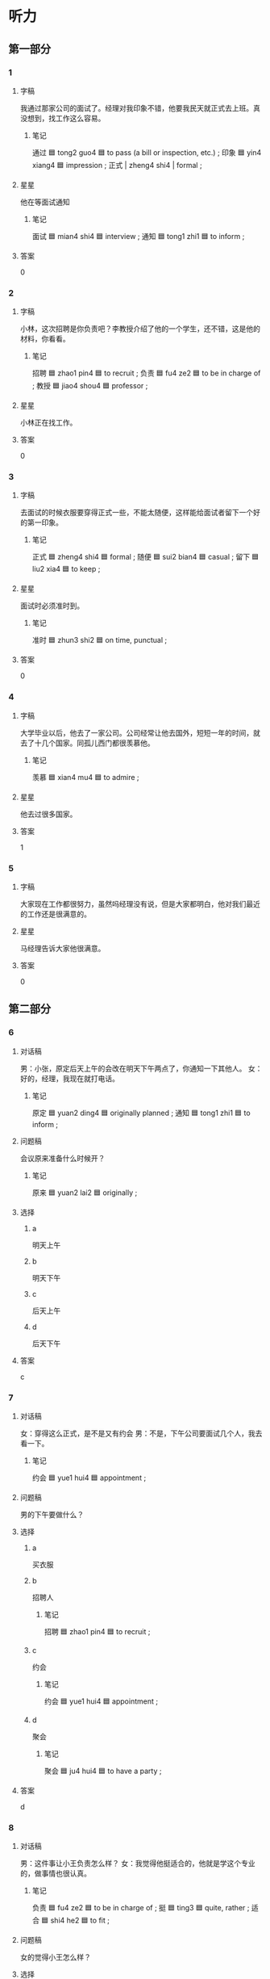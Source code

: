* 听力

** 第一部分

*** 1
:PROPERTIES:
:ID: 07c266a3-b885-4419-992e-28b9df4f5716
:END:

**** 字稿

我通过那家公司的面试了。经理对我印象不错，他要我民天就正式去上班。真没想到，找工作这么容易。

***** 笔记

通过 🟦 tong2 guo4 🟦 to pass (a bill or inspection, etc.) ;
印象 🟦 yin4 xiang4 🟦 impression ;
正式 | zheng4 shi4 | formal ;

**** 星星

他在等面试通知

***** 笔记

面试 🟦 mian4 shi4 🟦 interview ;
通知 🟦 tong1 zhi1 🟦 to inform ;

**** 答案

0

*** 2
:PROPERTIES:
:ID: 39540422-4d61-4b0e-be96-9b4ae3d8bb9b
:END:

**** 字稿

小林，这次招聘是你负责吧？李教授介绍了他的一个学生，还不错，这是他的材料，你看看。

***** 笔记

招聘 🟦 zhao1 pin4 🟦 to recruit ;
负责 🟦 fu4 ze2 🟦 to be in charge of ;
教授 🟦 jiao4 shou4 🟦 professor ;

**** 星星

小林正在找工作。

**** 答案

0

*** 3
:PROPERTIES:
:ID: 4b464a07-3bf9-4d6b-b5bf-34be4f34fb67
:END:

**** 字稿

去面试的时候衣服要穿得正式一些，不能太随便，这样能给面试者留下一个好的第一印象。

***** 笔记

正式 🟦 zheng4 shi4 🟦 formal ;
随便 🟦 sui2 bian4 🟦 casual ;
留下 🟦 liu2 xia4 🟦 to keep ;

**** 星星

面试时必须准时到。

***** 笔记

准时 🟦 zhun3 shi2 🟦 on time, punctual ;

**** 答案

0

*** 4
:PROPERTIES:
:ID: 87e3b2c5-f84d-4d0a-9ccc-7db3fedbbe36
:END:

**** 字稿

大学毕业以后，他去了一家公司。公司经常让他去国外，短短一年的时间，就去了十几个国家。同孤儿西门都很羡慕他。

***** 笔记

羡慕 🟦 xian4 mu4 🟦 to admire ;

**** 星星

他去过很多国家。

**** 答案

1

*** 5
:PROPERTIES:
:ID: b9dafafe-38c5-4f6e-807d-f4d5731af91f
:END:

**** 字稿

大家现在工作都很努力，虽然吗经理没有说，但是大家都明白，他对我们最近的工作还是很满意的。

**** 星星

马经理告诉大家他很满意。

**** 答案

0

** 第二部分

*** 6
:PROPERTIES:
:ID: 5fd89099-3c83-464b-be0a-60a62d72504d
:END:

**** 对话稿

男：小张，原定后天上午的会改在明天下午两点了，你通知一下其他人。
女：好的，经理，我现在就打电话。

***** 笔记

原定 🟦 yuan2 ding4 🟦 originally planned ;
通知 🟦 tong1 zhi1 🟦 to inform ;

**** 问题稿

会议原来准备什么时候开？

***** 笔记

原来 🟦 yuan2 lai2 🟦 originally ;

**** 选择

***** a

明天上午

***** b

明天下午

***** c

后天上午

***** d

后天下午

**** 答案

c

*** 7
:PROPERTIES:
:ID: fb8a3bcb-6329-4f6c-8879-348181249545
:END:

**** 对话稿

女：穿得这么正式，是不是又有约会
男：不是，下午公司要面试几个人，我去看一下。

***** 笔记

约会 🟦 yue1 hui4 🟦 appointment ;

**** 问题稿

男的下午要做什么？

**** 选择

***** a

买衣服

***** b

招聘人

****** 笔记

招聘 🟦 zhao1 pin4 🟦 to recruit ;

***** c

约会

****** 笔记

约会 🟦 yue1 hui4 🟦 appointment ;

***** d

聚会

****** 笔记

聚会 🟦 ju4 hui4 🟦 to have a party ;

**** 答案

d

*** 8
:PROPERTIES:
:ID: 8c47829a-f7f9-4311-848b-836924b76944
:END:

**** 对话稿

男：这件事让小王负责怎么样？
女：我觉得他挺适合的，他就是学这个专业的，做事情也很认真。

***** 笔记

负责 🟦 fu4 ze2 🟦 to be in charge of ;
挺 🟦 ting3 🟦 quite, rather ;
适合 🟦 shi4 he2 🟦 to fit ;

**** 问题稿

女的觉得小王怎么样？

**** 选择

***** a

长得很帅

***** b

不太认真

***** c

专业不对

***** d

符合要求

****** 笔记

符合 🟦 fu2 he2 🟦 in accordance with ;
要求 🟦 yao1 qiu2 🟦 requirement ;


**** 答案

b

*** 9
:PROPERTIES:
:ID: 62f36b04-2e56-4071-beae-5fa57bcd1cb2
:END:

**** 对话稿

男：你感觉今天来应聘的两个人怎么样？
女：我觉得第一个小伙子不错，不但有能力，而且很诚实。

***** 笔记

应聘 🟦 ying4 pin4 🟦 to apply for a job ;
小伙子 🟦 xiao3 huo3 zi 🟦 young man ;
诚实 🟦 cheng2 shi2 🟦 honest ;

**** 问题稿

女的觉得地一个小伙子怎么样？

**** 选择

***** a

有信心

****** 笔记

信心 🟦 xin4 xin1 🟦 confidence ;

***** b

有能力

***** c

很紧张

****** 笔记

紧张 🟦 jin3 zhang1 🟦 nervous ;

***** d

不诚实

****** 笔记

诚实 🟦 cheng2 shi2 🟦 honest ;

**** 答案

a

*** 10
:PROPERTIES:
:ID: b5a8ad12-fc18-458c-b1a2-43e4cc809fad
:END:

**** 对话稿

男：你联系马经理了吗？
女：联系过了，我已经通知他会议改到办公楼了。

***** 笔记

通知 🟦 tong1 zhi1 🟦 to inform ;
会议 🟦 hui4 yi4 🟦 meeting ;
改 🟦 gai3 🟦 to change ;
办公楼 🟦 ban4 gong1 lou2 🟦 office building ;

**** 问题稿

关于这次会议，可以知道什么？

**** 选择

***** a

时间变了

***** b

地方变了

***** c

不举行

****** 笔记

举行 🟦 ju3 xing2 🟦 to hold (a meeting, an event, etc.) ;

***** d

马经理不参加了

**** 答案

c

*** 11
:PROPERTIES:
:ID: 9e65a8fc-2dcb-4330-bf76-c89ef9aa3637
:END:

**** 对话稿

男：如果王律师回来，请你马上通知我。
女：好的，他一回来我就跟您联系。

***** 笔记

律师 🟦 lv4 shi1 🟦 lawyer ;
通知 🟦 tong1 zhi1 🟦 to inform ;

**** 问题稿

男的在找谁？

**** 选择

***** a

王律师

***** b

方律师

***** c

王老师

***** d

方老师

**** 答案

a

*** 12
:PROPERTIES:
:ID: 6c5373ec-4962-42a1-bc90-7c35de0b3f6a
:END:

**** 对话稿

女：女对小李的印象怎么样？
男：虽然他能力比较强，工作有热情，但是太不认真了，不适合我们的工作。

***** 笔记

强 🟦 qiang2 🟦 better ;
适合 🟦 shi4 he2 🟦 to fit ;

**** 问题稿

男的觉得小李怎么样？

**** 选择

***** a

能力差

***** b

不认真

***** c

不诚实

***** d

没热情

**** 答案

d

** 第三部分

*** 13
:PROPERTIES:
:ID: 4e11d856-f63a-4a1d-b6eb-69f674041651
:END:

**** 对话稿

男：你工作找得怎么样了？
女：挺好的，已经定下来了。
男：太好了！什么时候正式
女：七月九号。

***** 笔记

正式 🟦 zheng4 shi4 🟦 formal ;

**** 问题稿

关于女的可以知道什么？

**** 选择

***** a

还没毕业

***** b

不想上班

***** c

找到工作了

***** d

九月骑号上班

**** 答案

d


*** 14
:PROPERTIES:
:ID: 40308e08-e285-4d1d-b544-d6bd2bce004a
:END:

**** 对话稿

女：哥，今天面试怎么样？
男：还行，刚开始有点儿紧张，后来慢慢就好了。
女：我相信你一定没问题。
男：他们说下个星期会发邮件通知。

紧张 / jin3 zhang1 / nervous ;
邮件 / you2 jian4 / mail  ;

**** 问题稿

关于男的，下列哪个正确

***** 笔记

下列 🟦 xia4 lie4 🟦 following ;
正确 🟦 zheng4 que4 🟦 correct ;

**** 选择

***** a

去约会了

****** 笔记

约会 🟦 yue1 hui4 🟦 appointment ;

***** b

去面试了

***** c

去吃饭了

***** d

去看病了

**** 答案

b

*** 15
:PROPERTIES:
:ID: 0a9c6c81-f56b-4778-a4dc-4441e1815fa1
:END:

**** 对话稿

男：小李，我那儿还需要个服务员，你有没有好的人选？
女：是吗？能让我妹妹来试试吗？
男：当然可以，我见过她，很认真，明天让她来试一下吧。
女：太好了！谢谢您给她这个机会。

**** 问题稿

男的觉得小李的妹妹怎么样？

**** 选择

***** a

可爱

***** b

漂亮

***** c

客气

***** d

认真

**** 答案

a

*** 16
:PROPERTIES:
:ID: 6822944a-e58f-4d7b-922c-9716e92741f4
:END:

**** 对话稿

男：这次招聘谁负责？小张，是你妈？
女：对，是我，经理。都准备得差不多了。
男：有什么问题，你可以来找我。
女：谢谢您的帮助。

***** 笔记

招聘 🟦 zhao1 pin4 🟦 to recruit ;
负责 🟦 fu4 ze2 🟦 to be in charge of ;

**** 问题稿

关于这次招聘，可以知道什么？

**** 选择

***** a

还没准备

***** b

准备好了

***** c

小张负责

***** d

经理负责

**** 答案

a

*** 17
:PROPERTIES:
:ID: 09eb811b-ab23-41f3-9c60-f24d7914b182
:END:

**** 对话稿

男：你今天怎么穿得这么正式？
女：油价银行通知我去面试，所以就穿成这样了。
男：银行挺好的，面试时别紧张啊！
女：放心吧。

***** 笔记

紧张 🟦 jin3 zhang1 🟦 nervous ;

**** 问题稿

女的为什么穿得很正式？

***** 笔记

正式 🟦 zheng4 shi4 🟦 formal ;

**** 选择

***** a

有约会

****** 笔记

约会 🟦 yue1 hui4 🟦 appointment ;

***** b

要去面试

***** c

要去招聘会

****** 笔记

招聘会 🟦 zhao1 pin4 hui4 🟦 recruit meeting ;

***** d

要参加聚会

**** 答案

c

*** 18
:PROPERTIES:
:ID: 04f39756-b313-42b3-9770-fbe393a7ddd3
:END:

**** 对话稿

女：毕业后你打算留在北京？
男：是的，我在这儿上了四年学，对这人比较熟悉。
女：可打算留在北京工作的人很多啊。
男：是这样，但机会也很多。

***** 笔记

留 🟦 liu2 🟦 to stay ;
熟悉 🟦 shu2 xi 🟦 to be familiar with ;

**** 问题稿

男的觉得北京怎么样？

**** 选择

***** a

人不多

***** b

变化大

***** c

工作机会多

***** d

环境不错

**** 答案

d

*** 19-20
:PROPERTIES:
:ID: f9952d29-ffb3-4649-997e-e728521da0eb
:END:

**** 段话稿

努力把事情做到最好，这当然是对的。不过，当别人请你帮忙时，对那些自己很难办成的事情，最好还是先想清楚。如果最后事情没办成，不仅自己会觉得不好意思，而且别人以后有可能不再相信你了。

***** 笔记

不仅 🟦 bu4 jin3 🟦 not only ;
办成 🟦 ban4 cheng2 🟦 complete ;

**** 题
:PROPERTIES:
:CREATED: [2023-01-11 11:46:39 -05]
:END:

***** 19

****** 问题稿

别人让你做的事情太难时，你该怎么办？

****** 选择

******* a

找人帮忙

******* b

马上去做

******* c

先想清楚

******* d

必须办成

******** 笔记

办成 🟦 ban4 cheng2 🟦 complete ;

****** 答案

d

***** 20

****** 问题稿

这段话主要想告诉我们什么？

****** 选择

******* a

要学会说“不”

******* b

要努力工作

******* c

要帮助朋友

******* d

做事情要认真

****** 答案

b

*** 21-22
:PROPERTIES:
:ID: 57e0f55a-0735-464f-88c6-428c75b99621
:END:

**** 段话稿

第一印象本来不一定是对的，但改变起来却很困难。第一印象会影响你以后对这个人的感觉和判断。所以，给第一次见面的同事留下好的印象，以后的工作肯恩呢给会更好做；给第一次见面的顾客留下好的印象，你可能会卖出更多的东西。

***** 笔记

感觉 🟦 gan3 jue2 🟦 to feel ;
判断 🟦 pan4 duan4 🟦 to judge ;
留下 🟦 liu2 xia4 🟦 to keep ;
顾客 🟦 gu4 ke4 🟦 customer ;

**** 题
:PROPERTIES:
:CREATED: [2023-01-11 11:46:44 -05]
:END:

***** 21

****** 问题稿

关于第一印象，可以知道什么？

****** 选择

******* a

总是对的

******* b

不容易改变

******* c

不重要

******* d

样子最重要

****** 答案

d

***** 22

****** 问题稿

这段话主要在说什么？

****** 选择

******* a

爱情

******* b

生活

******* c

同事关系

******* d

第一印象

****** 答案

c

* 阅读

** 第一部分

*** 23-26
:PROPERTIES:
:ID: aa81eaf1-77d0-4c75-a786-461b1d3d9b3a
:END:

**** 选择

***** a

能力

****** 笔记

能力 🟦 neng2 li4 🟦 ability ;

***** b

通知

****** 笔记

通知 🟦 tong1 zhi1 🟦 to inform ;

***** c

留

***** d

坚持

****** 笔记

坚持 🟦 jian1 chi2 🟦 to persist ;

***** e

首先

****** 笔记

首先 | shou3 xian1 | first ;

**** 题
:PROPERTIES:
:CREATED: [2022-12-21 18:34:56 -05]
:END:

***** 23

****** 段话填空

那位女服务员给我们🟦下了很深的印象。

******* 笔记

深 🟦 shen1 🟦 rich ;

****** 答案

c

***** 24

****** 段话填空

不管别人怎么说，🟦你要对自己有信心。

******* 笔记

信心 🟦 xin4 xin1 🟦 confidence ;

****** 答案

a

***** 25

****** 段话填空

会议改到明天下午两点半开，你去🟦一下班里的其他人。

****** 答案

e

***** 26

****** 段话填空

一个人🟦的提高，需要长时间的学习。

****** 答案

b

*** 27-30
:PROPERTIES:
:ID: ac7d4f5f-5ee3-4810-b977-c36c1f81c4da
:END:

**** 选择

***** a

安排

****** 笔记

安排 🟦 an1 pai2 🟦 to arrange ;

***** b

准时

****** 笔记

准时 🟦 zhun3 shi2 🟦 on time, punctual ;

***** c

温度

***** d

挺

****** 笔记

挺 🟦 ting3 🟦 quite ;

***** e

正式

**** 题
:PROPERTIES:
:CREATED: [2022-12-21 18:35:07 -05]
:END:

***** 27

****** 对话填空

Ａ：你来得真够🟦的，正好8点。
Ｂ：这就好，我还以为迟到了。

******* 笔记

以为 🟦 yi3 wei4 🟦 to think ;

****** 答案

d

***** 28

****** 对话填空

Ａ：最近怎么穿得这么🟦？
Ｂ：我现在开始上班了，这是公司的要求。
****** 答案

a

***** 29

****** 对话填空

Ａ：希望我们的工作能让您满意。
Ｂ：我非常满意，一切都🟦得很好，谢谢你们。

****** 答案

b

***** 30

****** 对话填空

Ａ：这个手机好用吗？
Ｂ：🟦好的，就像电视上说的“用过的都说好，没用过的都在找”。

****** 答案

e

** 第二部分

*** 31

**** 句子

***** a

时间太长也会影响健康

***** b

医生说，午饭后不要马上睡午觉

***** c

另外，午睡的时间不要过长

**** 答案

acb

*** 32

**** 句子

***** a

不管在外面的世界遇到什么困难

***** b

家都是我们心中最幸福的地方

***** c

因为我们总是能够在家里找到爱

**** 答案

acb

*** 33

**** 句子

***** a

我觉得他这个人挺不错的

***** b

这一点是他受大家欢迎的主要原因

****** 笔记

主要 🟦 zhu3 yao4 🟦 main ;
原因 🟦 yuan2 yin1 🟦 reason ;

***** c

首先是他非常愿意帮助人

****** 笔记

首先 | shou3 xian1 | first ;

**** 答案

cba

*** 34

**** 句子

***** a

首先，你牙学好你的法律专业

***** b

你想以后当一名律师吗

***** c

其次，你要有一个好的身体

****** 笔记

其次 🟦 qi2 ci4 🟦 second, next ;

**** 答案

abc

** 第三部分

*** 35

**** 段话

下午来应聘的那个小伙子是学法律的，笔试成绩很好，经过面试，感觉他的性格也不错，我觉得他挺适合这份工作的。

***** 笔记

应聘 🟦 ying4 pin4 🟦 to apply for a job ;
笔试 🟦 bi3 shi4 🟦 paper examination ;
成绩 🟦 cheng2 ji4 🟦 grade ;
性格 🟦 xing4 ge2 🟦 personality ;

**** 星星

他觉得那个小伙子怎么样？

**** 选择

***** a

很帅

***** b

性格好

***** c

不诚实

***** d

能力一般

****** QUESTION "一般"什么意思？
:LOGBOOK:
- State "QUESTION"   from              [2022-08-02 Tue 23:28]
:END:

**** 答案

b

*** 36

**** 段话

应聘时，一定要试着让自己别紧张。回答问题时，不要太快，声音也不要太小，别让紧张的心情影响了自己。

***** 笔记

紧张 🟦 jin3 zhang1 🟦 nervous ;
心情 🟦 xin1 qing2 🟦 frame of mind ;

**** 星星

面试时要注意什么？

**** 选择

***** a

别太紧张

***** b

要有礼貌

****** 笔记

礼貌 🟦 li3 mao4 🟦 polite ;

***** c

回答问题要快

***** d

声音不能太大

**** 答案

c

*** 37

**** 段话

听说这周六下午8点在学校体育馆有个招聘会，这次招聘会提供差不多1000个工作机会，咱们一起去看看吧。

***** 笔记

招聘会 🟦 zhao1 pin4 hui4 🟦 job fair ;

**** 星星

关于这个场招聘会，可以知道：

***** QUESTION Why is 场 used here?
:LOGBOOK:
- State "QUESTION"   from              [2022-08-03 Wed 11:20]
:END:

**** 选择

***** a

改时间了

***** b

改地方了

***** c

在体育馆

***** d

还没安排好

**** 答案

b

*** 38

**** 段话

小高，我仔细看了一下，他们这次招聘的要求虽然高，但是那些条件尼都符合，你应该去试试。

***** 笔记

仔细 🟦 zi4 xi3 🟦 careful ;
招聘 🟦 zhao1 pin4 🟦 to recruit ;
符合 🟦 fu2 he2 🟦 in accordance with ;

**** 星星

说话人想让小高

**** 选择

***** a

去约会

****** 笔记

约会 🟦 yue1 hui4 🟦 appointment ;

***** b

认真考试

***** c

去跟朋友见面

***** d

去应聘

****** 笔记

应聘 🟦 ying4 pin4 🟦 to apply for a job ;

**** 答案

d

*** 39

**** 段话

院长，我昨天跟他电话里聊了聊，我感觉他跟愿意来我们医院工作，但是他要下个月才能回国，所以我想等他回来再约他来见见您。

***** 笔记

院长 🟦 yuan4 zhang3 🟦 chair of a board ;
约 🟦 yue1 🟦 to make an appointment ;

**** 星星

关于说话人，可以知道：

**** 选择

***** a

在参加面试

***** b

在学校工作

***** c

在医院工作

***** d

在国外工作

**** 答案

b

*** 40-41

**** 段话

有些人喜欢不停地换工作，他们总以为心工作一定比现在的好。实际上，一般情况下，适应一个心的工作需要一年时间，因此，经常换工作一定好，认真把一份工作做到最好才是正确的选择。

***** 笔记

实际上 🟦 shi2 ji4 shang4 🟦 in reality ;
适应 🟦 shi4 ying4 🟦 to get used to ;
因此 🟦 yin1 ci3 🟦 thus ;

**** 题
:PROPERTIES:
:CREATED: [2023-01-06 17:26:08 -05]
:END:

***** 40

****** 星星

有些人经常换工作是因为他们：

****** 选择

******* a

喜欢变化

******* b

特别努力

******* c

没有能力

******* d

相信心工作更好

****** 答案

d

***** 41

****** 星星

这段话主要高耸我们什么？

****** 选择

******* a

金要经常换工作

******* b

适应心工作很快

******* c

新工作更好

******* d

不要着急换工作

****** 答案

d

*** 42-43

**** 段话

《富爸爸，穷爸爸》讲了这样一个故事，“我”的爸爸没有前，是个穷爸爸；朋友的爸爸是个富爸爸，很有钱。两位爸爸对金钱的看法完全不同，这使“我”对金钱有了兴趣，最终，“我”接受了朋友爸爸的看法，也就是书中所说得“富爸爸”的看法：人们不应该为钱工作，而要让钱为我们工作。

***** 笔记

富 🟦 fu4 🟦 rich ;
穷 🟦 qiong2 🟦 poor ;
金钱 🟦 jin1 qian2 🟦 money ;
完全 🟦 wan2 quan2 🟦 completely ;
接受 🟦 jie1 shou4 🟦 to accept ;

**** 题
:PROPERTIES:
:CREATED: [2023-01-06 17:27:14 -05]
:END:

***** 42

****** 星星

这本书中的“穷爸爸”是指：

******* 笔记

指 🟦 zhi3 🟦 refer to ;

****** 选择

******* a

钱

******* b

工作

******* c

“我”的爸爸

******* d

朋友的爸爸

****** 答案

c

***** 43

****** 星星

“富爸爸”对金钱的看法是：

****** 选择

******* a

为钱工作

******* b

钱并不重要

******* c

钱让人快乐

******* d

让钱为我们服务

****** 答案

d

* 书写

** 第一部分

*** 44

**** 词语

***** 1

通知

***** 2

大家

***** 3

高校长让我

***** 4

下午两点开会

***** 笔记

高校 🟦 gao1 xiao4 🟦 universities and colleges ;

**** 答案

***** 1

高校长让我通知大家下午两点开会。

*** 45

**** 词语

***** 1

改变

***** 2

第一印象

***** 3

很

***** 4

一般

***** 5

难

**** 答案

***** 1

第一印象一般很难改变。

*** 46

**** 词语

***** 1

两名服务员

***** 2

招聘

***** 3

楼下的

***** 4

要

***** 5

超市

**** 答案

***** 1

楼下的超市要招聘两名服务员。

*** 47

**** 词语

***** 1

安排

***** 2

时间

***** 3

得

***** 4

紧张

***** 5

很

**** 答案

***** 1

时间安排得很紧张。

*** 48

**** 词语

***** 1

印象

***** 2

那位司机

***** 3

很深的

***** 4

给我

***** 5

留下了

***** 笔记

深 🟦 shen1 🟦 deep ;
留下 🟦 liu2 xia4 🟦 to keep ;

**** 答案

***** 1

那位司机给我留下了很深的印象。

** 第二部分

*** 49

**** 词语

安排

**** 答案

这次面试时间安排得很紧张。

*** 50

**** 词语

准时

**** 答案

他这个人一直很准时，开会从来不迟到。

